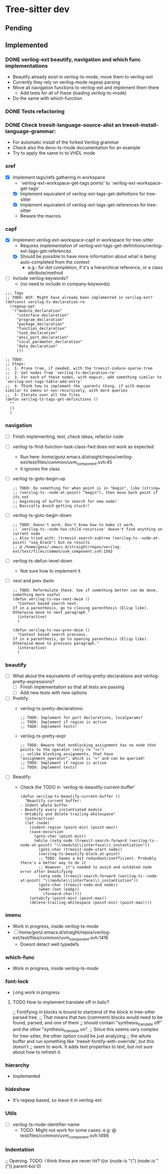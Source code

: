 * Tree-sitter dev
** Pending
** Implemented
*** DONE verilog-ext beautify, navigation and which func implementations
CLOSED: [2024-09-12 Thu 18:44]
- Beautify already exist in verilog-ts-mode, move them to verilog-ext
- Currently they rely on verilog-mode regexp parsing
- Move all navigation functions to verilog-ext and implement them there
  - Add tests for all of these (loading verilog-ts-mode)
- Do the same with which-function

*** DONE Tests refactoring
*** DONE Check treesit-language-source-alist an treesit-install-language-grammar:
CLOSED: [2023-09-11 Mon 19:19]
- For automatic install of the forked Verilog grammar
- Check also the deno-ts-mode documentation for an example
- Try to apply the same to to VHDL mode

*** xref
- [X] Implement tags/refs gathering in workspace
  - `verilog-ext-workspace-get-tags points' to `verilog-ext-workspace-get-tags'
  - [X] Implement equivalent of verilog-ext-tags-get-definitions for tree-sitter
  - [X] Implement equivalent of verilog-ext-tags-get-references for tree-sitter
  - Beware the macros
*** capf
- [X] Implement verilog-ext-workspace-capf in workspace for tree-sitter
  - Requires implementation of verilog-ext-tags-get-definitions/verilog-ext-tags-get-references
  - [X] Should be possible to have more information about what is being auto-completed from the context
    - e.g.: for dot completion, if it's a hierarchical reference, or a class attribute/method
- [ ] Include verilog-keywords?
  - (no need to include in company-keywords)

#+begin_src elisp
;;; Tags
;; TODO: WIP. Might have already been implemented in verilog-ext?
(defconst verilog-ts-declaration-re
  (regexp-opt
   '("module_declaration"
     "interface_declaration"
     "program_declaration"
     "package_declaration"
     "function_declaration"
     "task_declaration"
     "ansi_port_declaration"
     "local_parameter_declaration"
     "data_declaration"
     )))

;; TODO:
;; Steps:
;;  1- Prune tree, if needed, with the treesit-induce-sparse-tree
;;  2- Get nodes from `verilog-ts-declaration-re'
;;  3- For each of these nodes, with mapcar, add something similar to `verilog-ext-tags-table-add-entry'
;;  4- Think how to implement the :parents thing, if with mapcan similar to imenu or non-recursively, with more queries
;;  5- Iterate over all the files
(defun verilog-ts-tags-get-definitions ()
  ""
  ()
  )
#+end_src

*** navigation
- [ ] Finish implementing, test, check ideas, refactor code
- [ ] verilog-ts-find-function-task-class-fwd does not work as expected:
  - Run here: /home/gonz/.emacs.d/straight/repos/verilog-ext/test/files/common/uvm_component.svh:45
  - It ignores the class
- [ ] verilog-ts-goto-begin-up
     #+begin_src elisp
   ;; TODO: Do something for when point is in "begin", like (string=
   ;; (verilog-ts--node-at-point) "begin"), then move back point if its not
   ;; beginning of buffer to search for new node!
   ;; Basically Avoid getting stuck!!
     #+end_src
- [ ] verilog-ts-goto-begin-down
    #+begin_src elisp
      ;; TODO: Doesn't work. Don't know how to make it work.
      ;; `verilog-ts--node-has-child-recursive' doesn't find anything on current node
      ;; Also tried with: (treesit-search-subtree (verilog-ts--node-at-point) "seq_block") but no results
      ;; @ /home/gonz/.emacs.d/straight/repos/verilog-ext/test/files/common/uvm_component.svh:1503
    #+end_src
- [ ] verilog-ts-defun-level-down
  - Not sure how to implement it
- [ ] next and prev dwim
  #+begin_src elisp
    ;; TODO: Reformulate these. See if something better can be done, something more useful
    (defun verilog-ts-nav-next-dwim ()
      "Context based search next.
    If in a parenthesis, go to closing parenthesis (Elisp like).
    Otherwise move to next paragraph."
      (interactive)
      )

    (defun verilog-ts-nav-prev-dwim ()
      "Context based search previous.
    If in a parenthesis, go to opening parenthesis (Elisp like).
    Otherwise move to previous paragraph."
      (interactive)
      )
  #+end_src

*** beautify
- [ ] What about the equivalents of verilog-pretty-declarations and verilog-pretty-expressions?
  - [ ] Finish implementation so that all tests are passing
  - [ ] Add new tests with new options
- [ ] Prettify:
  - verilog-ts-pretty-declarations:
    #+begin_src elisp
  ;; TODO: Implement for port declarations, localparams?
  ;; TODO: Implement if region is active
  ;; TODO: Implement tests!
    #+end_src
  - verilog-ts-pretty-expr
  #+begin_src elisp
    ;; TODO: Beware that nonblocking_assignment has no node that points to the operator (only re "<=")
    ;; unlike blocking_assignments, that have "assignment_operator", which is "=" and can be queried!
    ;; TODO: Implement if region is active
    ;; TODO: Implement tests!
  #+end_src
- [ ] Beautify:
  - Check the TODO in `verilog-ts-beautify-current-buffer'
  #+begin_src elisp
(defun verilog-ts-beautify-current-buffer ()
  "Beautify current buffer:
- Indent whole buffer
- Beautify every instantiated module
- Untabify and delete trailing whitespace"
  (interactive)
  (let (node)
    (indent-region (point-min) (point-max))
    (save-excursion
      (goto-char (point-min))
      (while (setq node (treesit-search-forward (verilog-ts--node-at-point) "\\(module\\|interface\\)_instantiation"))
        (goto-char (treesit-node-start node))
        (verilog-ts-beautify-block-at-point)
        ;; TODO: Seems a bit redundant/inefficient. Probably there's a better way to do it
        ;; However, it's needed to avoid and outdated node error after beautifying
        (setq node (treesit-search-forward (verilog-ts--node-at-point) "\\(module\\|interface\\)_instantiation"))
        (goto-char (treesit-node-end node))
        (when (not (eobp))
          (forward-char))))
    (untabify (point-min) (point-max))
    (delete-trailing-whitespace (point-min) (point-max))))
  #+end_src

*** imenu
- Work in progress, inside verilog-ts-mode
- [ ] /home/gonz/.emacs.d/straight/repos/verilog-ext/test/files/common/uvm_component.svh:1416
  - Doesnt detect well typedefs

*** which-func
- Work in progress, inside verilog-ts-mode

*** font-lock
- Long work in progress
**** TODO How to implement translate off in italic?
;; Fontifying in blocks is bound to start/end of the block in tree-sitter parsed tree.
;; That means that two (comment) blocks would need to be found, parsed, and one of them
;; should contain "synthesis_translate off" and the other "synthesis_translate on".
;; Since this seems very complex for tree-sitter, the other option could be just analyzing
;; the whole buffer and run something like `treesit-fontify-with-override', but this doesn't
;; seem to work. It adds text properties to text, but not sure about how to refresh it.

*** hierarchy
- Implemented

*** hideshow
- It's regexp based, so leave it in verilog-ext

*** Utils
- [ ] verilog-ts--node-identifier-name
  - TODO: Might not work for some cases: e.g: @ test/files/common/uvm_component.svh:1498

*** Indentation
     ;; Opening. TODO: I think these are never hit?
     ((or (node-is "{")
          (node-is "("))
      parent-bol 0)

